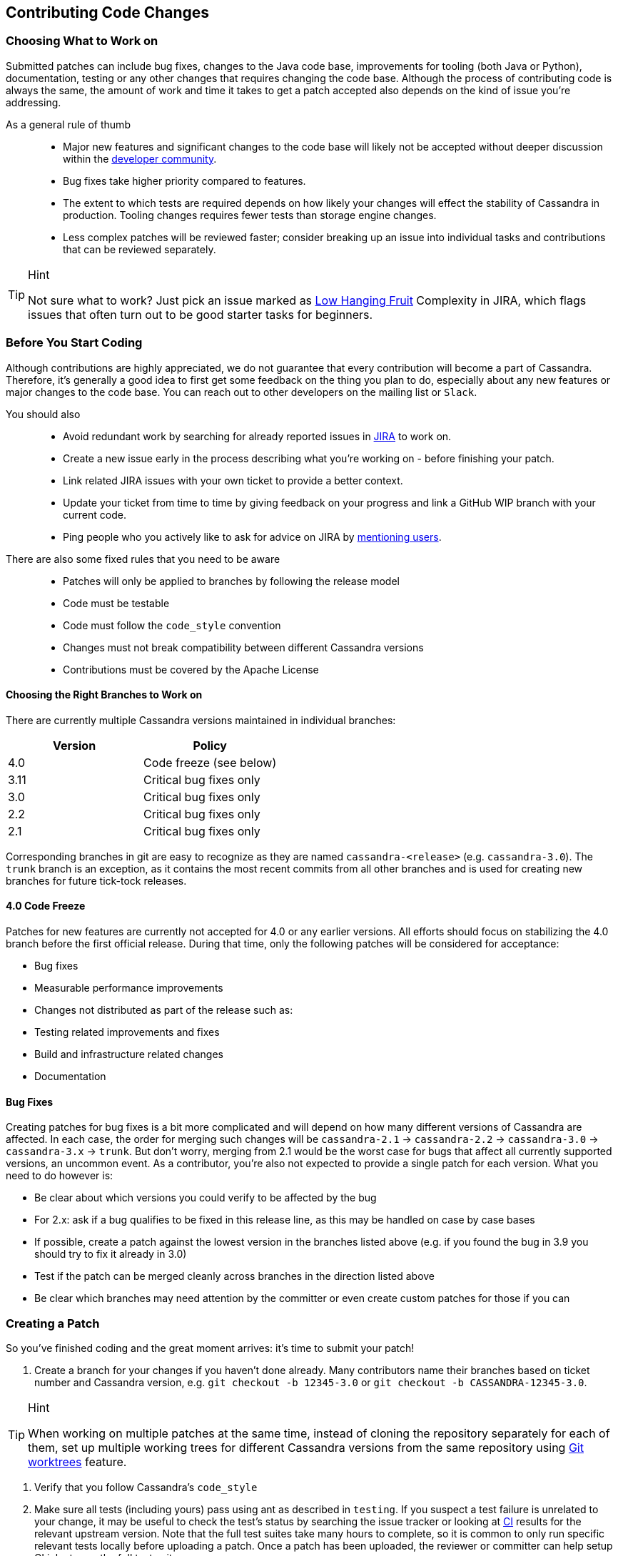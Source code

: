 :page-layout: basic

== Contributing Code Changes

=== Choosing What to Work on

Submitted patches can include bug fixes, changes to the Java code base,
improvements for tooling (both Java or Python), documentation, testing
or any other changes that requires changing the code base. Although the
process of contributing code is always the same, the amount of work and
time it takes to get a patch accepted also depends on the kind of issue
you're addressing.

As a general rule of thumb:::
  * Major new features and significant changes to the code base will
  likely not be accepted without deeper discussion within the
  http://cassandra.apache.org/community/[developer community].
  * Bug fixes take higher priority compared to features.
  * The extent to which tests are required depends on how likely your
  changes will effect the stability of Cassandra in production. Tooling
  changes requires fewer tests than storage engine changes.
  * Less complex patches will be reviewed faster; consider breaking up
  an issue into individual tasks and contributions that can be reviewed
  separately.

[TIP]
.Hint
====
Not sure what to work? Just pick an issue marked as
https://issues.apache.org/jira/issues/?jql=project%20%3D%20CASSANDRA%20AND%20Complexity%20%3D%20%22Low%20Hanging%20Fruit%22%20and%20status%20!%3D%20resolved[Low
Hanging Fruit] Complexity in JIRA, which flags issues that often turn out to be good starter tasks for beginners.
====

=== Before You Start Coding

Although contributions are highly appreciated, we do not guarantee that
every contribution will become a part of Cassandra. Therefore, it's
generally a good idea to first get some feedback on the thing you plan
to do, especially about any new features or major changes to the
code base. You can reach out to other developers on the mailing list or
`Slack`.

You should also::
  * Avoid redundant work by searching for already reported issues in
  https://issues.apache.org/jira/browse/CASSANDRA[JIRA] to work on.
  * Create a new issue early in the process describing what you're
  working on - before finishing your patch.
  * Link related JIRA issues with your own ticket to provide a better
  context.
  * Update your ticket from time to time by giving feedback on your
  progress and link a GitHub WIP branch with your current code.
  * Ping people who you actively like to ask for advice on JIRA by
  https://confluence.atlassian.com/doc/mentions-251725350.html[mentioning users].

There are also some fixed rules that you need to be aware::
  * Patches will only be applied to branches by following the release
  model
  * Code must be testable
  * Code must follow the `code_style` convention
  * Changes must not break compatibility between different Cassandra
  versions
  * Contributions must be covered by the Apache License

==== Choosing the Right Branches to Work on

There are currently multiple Cassandra versions maintained in individual
branches:

[cols=",",options="header",]
|===
|Version |Policy
|4.0 |Code freeze (see below)
|3.11 |Critical bug fixes only
|3.0 |Critical bug fixes only
|2.2 |Critical bug fixes only
|2.1 |Critical bug fixes only
|===

Corresponding branches in git are easy to recognize as they are named
`cassandra-<release>` (e.g. `cassandra-3.0`). The `trunk` branch is an
exception, as it contains the most recent commits from all other
branches and is used for creating new branches for future tick-tock
releases.

==== 4.0 Code Freeze

Patches for new features are currently not accepted for 4.0 or any
earlier versions.
All efforts should focus on stabilizing the 4.0 branch before the first
official release. During that time, only the following patches will be
considered for acceptance:

* Bug fixes
* Measurable performance improvements
* Changes not distributed as part of the release such as:
* Testing related improvements and fixes
* Build and infrastructure related changes
* Documentation

==== Bug Fixes

Creating patches for bug fixes is a bit more complicated and will
depend on how many different versions of Cassandra are affected. In each
case, the order for merging such changes will be `cassandra-2.1` ->
`cassandra-2.2` -> `cassandra-3.0` -> `cassandra-3.x` -> `trunk`.
But don't worry, merging from 2.1 would be the worst case for bugs that
affect all currently supported versions, an uncommon event. As a
contributor, you're also not expected to provide a single patch for each
version. What you need to do however is:

* Be clear about which versions you could verify to be affected by the
bug
* For 2.x: ask if a bug qualifies to be fixed in this release line, as
this may be handled on case by case bases
* If possible, create a patch against the lowest version in the branches
listed above (e.g. if you found the bug in 3.9 you should try to fix it
already in 3.0)
* Test if the patch can be merged cleanly across branches in the
direction listed above
* Be clear which branches may need attention by the committer or even
create custom patches for those if you can

=== Creating a Patch

So you've finished coding and the great moment arrives: it's time to
submit your patch!

[arabic]
. Create a branch for your changes if you haven't done already. Many
contributors name their branches based on ticket number and Cassandra
version, e.g. `git checkout -b 12345-3.0` or
`git checkout -b CASSANDRA-12345-3.0`.

[TIP]
.Hint
====
When working on multiple patches at the same time, instead of cloning
the repository separately for each of them, set up multiple
working trees for different Cassandra versions from the same repository
using https://git-scm.com/docs/git-worktree[Git worktrees] feature.
====

. Verify that you follow Cassandra's `code_style`
. Make sure all tests (including yours) pass using ant as described in
`testing`. If you suspect a test failure is unrelated to your change, it
may be useful to check the test's status by searching the issue tracker
or looking at https://builds.apache.org/[CI] results for the relevant
upstream version. Note that the full test suites take many hours to
complete, so it is common to only run specific relevant tests locally
before uploading a patch. Once a patch has been uploaded, the reviewer
or committer can help setup CI jobs to run the full test suites.
. Consider going through the `how_to_review` for your code. This will
help you to understand how others will consider your change for
inclusion.
. Don’t make the committer squash commits for you in the root branch
either. Multiple commits are fine - and often preferable - during review
stage, especially for incremental review, but once +1d, do either:

[loweralpha]
. Attach a patch to JIRA with a single squashed commit in it (per
branch), or
. Squash the commits in-place in your branches into one

[arabic, start=6]
. Include a CHANGES.txt entry (put it at the top of the list), and
format the commit message appropriately in your patch as below. Please
note that only user-impacting items
https://lists.apache.org/thread.html/rde1128131a621e43b0a9c88778398c053a234da0f4c654b82dcbbe0e%40%3Cdev.cassandra.apache.org%3E[should]
be listed in CHANGES.txt. If you fix a test that does not affect users
and does not require changes in runtime code, then no CHANGES.txt entry
is necessary.
+
[source,none]
----
<One sentence description, usually Jira title and CHANGES.txt summary>
<Optional lengthier description>
patch by <Authors>; reviewed by <Reviewers> for CASSANDRA-#####
----
[arabic, start=7]
. When you're happy with the result, create a patch:
+
[source,none]
----
git add <any new or modified file>
git commit -m '<message>'
git format-patch HEAD~1
mv <patch-file> <ticket-branchname.txt> (e.g. 12345-trunk.txt, 12345-3.0.txt)
----

Alternatively, many contributors prefer to make their branch available
on GitHub. In this case, fork the Cassandra repository on GitHub and
push your branch:

[source,none]
----
git push --set-upstream origin 12345-3.0
----

[arabic, start=8]
. To make life easier for your reviewer/committer, you may want to make
sure your patch applies cleanly to later branches and create additional
patches/branches for later Cassandra versions to which your original
patch does not apply cleanly. That said, this is not critical, and you
will receive feedback on your patch regardless.
. Attach the newly generated patch to the ticket/add a link to your
branch and click "Submit Patch" at the top of the ticket. This will move
the ticket into "Patch Available" status, indicating that your
submission is ready for review.
. Wait for other developers or committers to review it and hopefully +1
the ticket (see `how_to_review`). If your change does not receive a +1,
do not be discouraged. If possible, the reviewer will give suggestions
to improve your patch or explain why it is not suitable.
. If the reviewer has given feedback to improve the patch, make the
necessary changes and move the ticket into "Patch Available" once again.

Once the review process is complete, you will receive a +1. Wait for a
committer to commit it. Do not delete your branches immediately after
they’ve been committed - keep them on GitHub for a while. Alternatively,
attach a patch to JIRA for historical record. It’s not that uncommon for
a committer to mess up a merge. In case of that happening, access to the
original code is required, or else you’ll have to redo some of the work.
